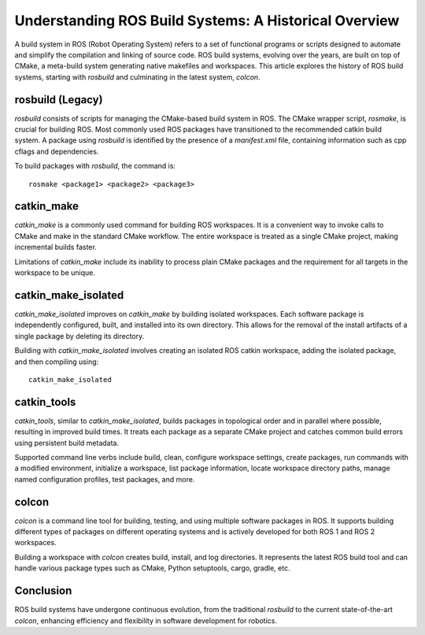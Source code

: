 Understanding ROS Build Systems: A Historical Overview
====================================================

A build system in ROS (Robot Operating System) refers to a set of functional programs or scripts designed to automate and simplify the compilation 
and linking of source code. ROS build systems, evolving over the years, are built on top of CMake, a meta-build system generating native makefiles 
and workspaces. This article explores the history of ROS build systems, starting with `rosbuild` and culminating in the latest system, `colcon`.

rosbuild (Legacy)
-----------------

`rosbuild` consists of scripts for managing the CMake-based build system in ROS. The CMake wrapper script, `rosmake`, is crucial for building ROS. Most commonly used ROS packages have transitioned to the recommended catkin build system. A package using `rosbuild` is identified by the presence of a `manifest.xml` file, containing information such as cpp cflags and dependencies.

To build packages with `rosbuild`, the command is::

    rosmake <package1> <package2> <package3>

catkin_make
------------

`catkin_make` is a commonly used command for building ROS workspaces. It is a convenient way to invoke calls to CMake and make in the standard CMake workflow. The entire workspace is treated as a single CMake project, making incremental builds faster.

Limitations of `catkin_make` include its inability to process plain CMake packages and the requirement for all targets in the workspace to be unique.

catkin_make_isolated
---------------------

`catkin_make_isolated` improves on `catkin_make` by building isolated workspaces. Each software package is independently configured, built, and installed into its own directory. This allows for the removal of the install artifacts of a single package by deleting its directory.

Building with `catkin_make_isolated` involves creating an isolated ROS catkin workspace, adding the isolated package, and then compiling using::

    catkin_make_isolated

catkin_tools
------------

`catkin_tools`, similar to `catkin_make_isolated`, builds packages in topological order and in parallel where possible, resulting in improved build times. It treats each package as a separate CMake project and catches common build errors using persistent build metadata.

Supported command line verbs include build, clean, configure workspace settings, create packages, run commands with a modified environment, initialize a workspace, list package information, locate workspace directory paths, manage named configuration profiles, test packages, and more.

colcon
------

`colcon` is a command line tool for building, testing, and using multiple software packages in ROS. It supports building different types of packages on different operating systems and is actively developed for both ROS 1 and ROS 2 workspaces.

Building a workspace with `colcon` creates build, install, and log directories. It represents the latest ROS build tool and can handle various package types such as CMake, Python setuptools, cargo, gradle, etc.

Conclusion
-----------

ROS build systems have undergone continuous evolution, from the traditional `rosbuild` to the current state-of-the-art `colcon`, enhancing efficiency and flexibility in software development for robotics.
